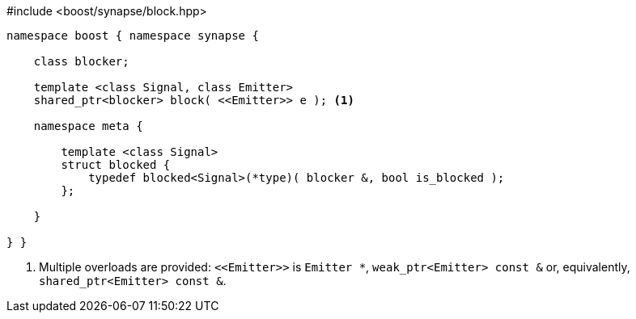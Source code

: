 [source,c++]
.#include <boost/synapse/block.hpp>
----
namespace boost { namespace synapse {

    class blocker;

    template <class Signal, class Emitter>
    shared_ptr<blocker> block( <<Emitter>> e ); <1>

    namespace meta {

        template <class Signal>
        struct blocked {
            typedef blocked<Signal>(*type)( blocker &, bool is_blocked );
        };

    }

} }
----
<1> Multiple overloads are provided: `\<<Emitter>>`  is `Emitter *`, `weak_ptr<Emitter> const &` or, equivalently, `shared_ptr<Emitter> const &`.
